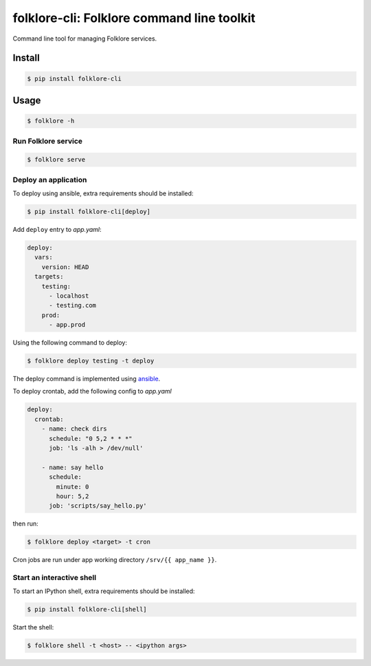 folklore-cli: Folklore command line toolkit
=======================================

.. image:: https://travis-ci.org/maralla/folklore-cli.svg?branch=master
    :target: https://travis-ci.org/maralla/folklore-cli

Command line tool for managing Folklore services.

Install
-------

.. code:: bash

    $ pip install folklore-cli

Usage
-----

.. code-block:: bash

    $ folklore -h

Run Folklore service
~~~~~~~~~~~~~~~~~~~~

.. code-block:: bash

    $ folklore serve

Deploy an application
~~~~~~~~~~~~~~~~~~~~~

To deploy using ansible, extra requirements should be installed:

.. code:: bash

    $ pip install folklore-cli[deploy]


Add ``deploy`` entry to *app.yaml*:

.. code:: yaml

    deploy:
      vars:
        version: HEAD
      targets:
        testing:
          - localhost
          - testing.com
        prod:
          - app.prod

Using the following command to deploy:

.. code-block:: bash

    $ folklore deploy testing -t deploy

The deploy command is implemented using `ansible <https://github.com/ansible/ansible>`_.

To deploy crontab, add the following config to *app.yaml*

.. code-block:: yaml

    deploy:
      crontab:
        - name: check dirs
          schedule: "0 5,2 * * *"
          job: 'ls -alh > /dev/null'

        - name: say hello
          schedule:
            minute: 0
            hour: 5,2
          job: 'scripts/say_hello.py'

then run:

.. code-block:: bash

    $ folklore deploy <target> -t cron

Cron jobs are run under app working directory ``/srv/{{ app_name }}``.

Start an interactive shell
~~~~~~~~~~~~~~~~~~~~~~~~~~

To start an IPython shell, extra requirements should be installed:

.. code:: bash

    $ pip install folklore-cli[shell]

Start the shell:

.. code:: bash

    $ folklore shell -t <host> -- <ipython args>
